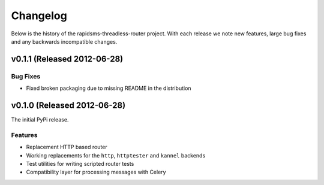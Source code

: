 Changelog
============================================

Below is the history of the rapidsms-threadless-router project. With each release
we note new features, large bug fixes and any backwards incompatible changes.


v0.1.1 (Released 2012-06-28)
------------------------------------

Bug Fixes
_________________________

- Fixed broken packaging due to missing README in the distribution


v0.1.0 (Released 2012-06-28)
------------------------------------

The initial PyPi release.

Features
_________________________

- Replacement HTTP based router
- Working replacements for the ``http``, ``httptester`` and ``kannel`` backends
- Test utilities for writing scripted router tests
- Compatibility layer for processing messages with Celery

